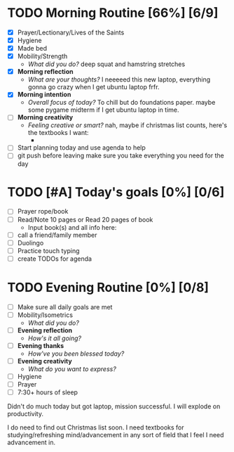 * TODO Morning Routine [66%] [6/9]
:PROPERTIES:
DEADLINE: <2023-11-23 Thu>
:END:
- [X] Prayer/Lectionary/Lives of the Saints
- [X] Hygiene
- [X] Made bed
- [X] Mobility/Strength
  + /What did you do?/ 
    deep squat and hamstring stretches
- [X] *Morning reflection*
  + /What are your thoughts?/
    I neeeeed this new laptop, everything gonna go crazy when I get ubuntu laptop frfr.
- [X] *Morning intention*
  + /Overall focus of today?/
    To chill but do foundations paper.
    maybe some pygame midterm if I get ubuntu laptop in time.
- [ ] *Morning creativity*
  + /Feeling creative or smart?/
    nah, maybe if christmas list counts, here's the textbooks I want:
    - 
- [ ] Start planning today and use agenda to help
- [ ] git push before leaving 
  make sure you take everything you need for the day
* TODO [#A] Today's goals [0%] [0/6]
:PROPERTIES:
DEADLINE: <2023-11-23 Thu>
:END:
- [ ] Prayer rope/book
- [ ] Read/Note 10 pages or Read 20 pages of book
  - Input book(s) and all info here:
- [ ] call a friend/family member
- [ ] Duolingo
- [ ] Practice touch typing
- [ ] create TODOs for agenda
* TODO Evening Routine [0%] [0/8]
:PROPERTIES:
DEADLINE: <2023-11-23 Thu>
:END:
- [ ] Make sure all daily goals are met 
- [ ] Mobility/Isometrics
  + /What did you do?/
- [ ] *Evening reflection*
  + /How's it all going?/
- [ ] *Evening thanks*
  + /How've you been blessed today?/
- [ ] *Evening creativity*
  + /What do you want to express?/
- [ ] Hygiene
- [ ] Prayer
- [ ] 7:30+ hours of sleep




Didn't do much today but got laptop, mission successful. I will explode on productivity.

I do need to find out Christmas list soon. I need textbooks for studying/refreshing mind/advancement in any sort of field that I feel I need advancement in.
